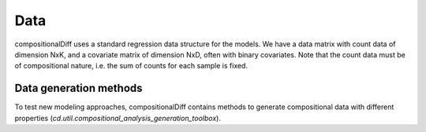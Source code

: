 Data
====

compositionalDiff uses a standard regression data structure for the models.
We have a data matrix with count data of dimension NxK, and a covariate matrix of dimension NxD, often with binary covariates.
Note that the count data must be of compositional nature, i.e. the sum of counts for each sample is fixed.

Data generation methods
~~~~~~~~~~~~~~~~~~~~~~~

To test new modeling approaches, compositionalDiff contains methods to generate compositional data with different properties (`cd.util.compositional_analysis_generation_toolbox`).

